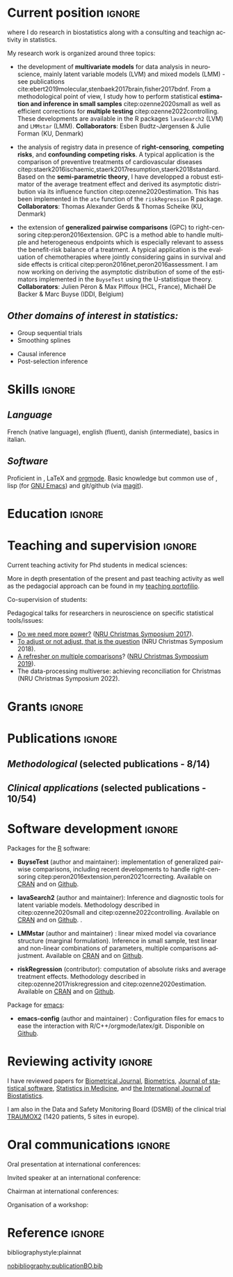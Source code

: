#+TITLE:
#+Author: Brice Ozenne

# header
#+BEGIN_EXPORT latex
\begin{tabular*}{7in}{l@{\extracolsep{\fill}}r}
	\textbf{\Large Brice Ozenne} & \textbf{\today} \\
\end{tabular*}

\bigskip

\begin{minipage}{0.2\linewidth}
\includegraphics[width=\linewidth]{photoId.png}
\end{minipage}
\begin{minipage}{0.75\linewidth}
\begin{tabular*}{7in}{ll@{ }l}
	Nationality&:& french  \\
	Date of birth&:& February 8, 1990  \\
	Personal email&:& \url{brice.mh.ozenne@gmail.com} \\ 
	Personal phone number&:& (+45) 52 328 128 \\ 
        Personal address&:& Nordre Teglkaj 18, 5 t.h., 2450 Copenhagen SV, Denmark \\
        Personal Website&:& \url{https://bozenne.github.io/} \\
        Github&:& \url{https://github.com/bozenne/} \\
\end{tabular*}
\end{minipage}
#+END_EXPORT

\bigskip

* Current position                                          :ignore:
#+LaTeX: \resheading{Current position}
#+BEGIN_EXPORT latex
\begin{tabular}{l@{ }l}
	November 2020- Now:& \textbf{Assistant professor in biostatistics} with a shared position between \\ [2mm]
	& - a research unit in biostatistics \\
	& \href{https://biostat.ku.dk/staff_/?pure=en/persons/540231}{Section of Biostatistics}, University of Copenhagen (KU) \\
	& \O{}ster Farimagsgade 5, 1014 Copenhagen, Denmark \\ [2mm]
	& - a research unit in neuroscience \\
	& \href{https://nru.dk/index.php/staff-list/post-docs/110-brice-ozenne}{Neurobiology Research Unit} (NRU) \\
	& Copenhagen University Hospital, Rigshospitalet \\
	& Building 6931, Blegdamsvej 9, DK-2100 Copenhagen, Denmark \\ [2mm]
\end{tabular}
#+END_EXPORT
where I do research in biostatistics along with a consulting and teachign activity in statistics.

\bigskip

My research work is organized around three topics:
- the development of *multivariate models* for data analysis in
  neuroscience, mainly latent variable models (LVM) and mixed models (LMM) - see publications
  cite:ebert2019molecular,stenbaek2017brain,fisher2017bdnf. From a
  methodological point of view, I study how to perform statistical
  *estimation and inference in small samples* citep:ozenne2020small as
  well as efficient corrections for *multiple testing*
  citep:ozenne2022controlling. These developments are available in the
  R packages =lavaSearch2= (LVM) and =LMMstar= (LMM). \newline
  *Collaborators*: Esben Budtz-Jørgensen & Julie Forman (KU, Denmark)

- the analysis of registry data in presence of *right-censoring*,
  *competing risks*, and *confounding* *competing risks*. A typical
  application is the comparison of preventive treatments of
  cardiovascular diseases
  citep:staerk2016ischaemic,staerk2017resumption,staerk2018standard. Based
  on the *semi-parametric theory*, I have developped a robust
  estimator of the average treatment effect and derived its asymptotic
  distribution via its influence function
  citep:ozenne2020estimation. This has been implemented in the =ate=
  function of the =riskRegression= R package. \newline
  *Collaborators*: Thomas Alexander Gerds & Thomas Scheike (KU, Denmark)

\clearpage

- the extension of *generalized pairwise comparisons* (GPC) to
  right-censoring citep:peron2016extension. GPC is a method able to
  handle multiple and heterogeneous endpoints which is especially
  relevant to assess the benefit-risk balance of a treatment. A
  typical application is the evaluation of chemotherapies where
  jointly considering gains in survival and side effects is critical
  citep:peron2016net,peron2016assessment. I am now working on deriving
  the asymptotic distribution of some of the estimators implemented in
  the =BuyseTest= using the U-statistique theory. \newline
  *Collaborators*: Julien Péron & Max Piffoux (HCL, France), \newline
  \hphantom{*Collaborators*:} Michaël De Backer & Marc Buyse (IDDI,
  Belgium)


** /Other domains of interest in statistics:/
#+LaTeX: \begin{minipage}{0.45\linewidth} 
- Group sequential trials
- Smoothing splines
#+LaTeX: \end{minipage}
#+LaTeX: \begin{minipage}{0.05\linewidth} 
#+LaTeX: \end{minipage}
#+LaTeX: \begin{minipage}{0.45\linewidth} 
- Causal inference
- Post-selection inference
#+LaTeX: \end{minipage}

* Skills                                                             :ignore:
#+LaTeX: \resheading{Skills}
#+LaTeX: \vspace{-0.8cm}

** /Language/
French (native language), english (fluent), danish (intermediate),
basics in italian.

** /Software/
Proficient in \Rlogo{}, \LaTeX{} and [[https://orgmode.org/][orgmode]]. @@latex:\\@@ 
Basic knowledge but common use of \Cpp{}, lisp (for [[https://www.gnu.org/software/emacs/][GNU Emacs]]) and
git/github (via [[https://magit.vc/][magit]]).

* Education                                                          :ignore:
#+LaTeX: \resheading{Education and research carrier}
#+BEGIN_EXPORT latex
\begin{tabular}{l@{ }l}
2022 - 2023 : & Course in teaching and learning in higher education (Universitetspædagogikum) \\
2020 - 2015 : & Post-doc in biostatistics with a shared positive between: \\
              & \emph{University of Copenhagen}: researcher and teacher at the Graduate School \\
              & of Health and Medical Sciences \\ 
              & \emph{Copenhagen University Hospital}: consultant and leader of the data analysis workpackage \\ 
              & of the \href{https://np.nru.dk/}{Neuropharm} project  \\ 
              & Development of LVM for analysing brain data (\texttt{lavaSearch2} package) and \\
              & robust estimators of treatment effect for registry data analysis (R package \texttt{riskRegression}) \\ [3mm]
2012 - 2015 : & Ph.D. in biostatistics, University Lyon 1, Lyon, France. \\
              & Thesis Title: \href{https://tel.archives-ouvertes.fr/tel-01233049/document}{Statistical modelling for the prognosis of stroke patients.} \\ 
              & Advisor: Pr. Delphine Maucort-Boulch and Pr. Norbert Nighoghossian \\ [3mm]
2011 - 2012 : & Master’s degree in biostatistics (\href{https://clarolineconnect.univ-lyon1.fr/icap_website/299/5381}{M2 B3S}), University lyon, Lyon, France. \\ 
              & Carried out in double degree with the École Centrale de Lyon. \\ [3mm]
2009 - 2012 : & Engineering diploma from the École Centrale de Lyon, Lyon, France. \\
              & Erasmus at Politecnico di Milano (2nd semester 2011). \\
\end{tabular}
#+END_EXPORT

* Teaching and supervision                                           :ignore:
#+LaTeX: \resheading{Teaching and supervision}

Current teaching activity for Phd students in medical sciences:
#+BEGIN_EXPORT latex
\begin{tabular}{l@{ }l}
2015 - 2022 : & \href{https://absalon.ku.dk/courses/47665}{Statistical analysis of repeated measurements} (course director Julie Forman). \\
              & 3 lectures of 3 hours and 6 practicals of 3 hours\\
              & Development of a dedicated \Rlogo package for the course (\href{https://cran.r-project.org/web/packages/LMMstar/index.html}{LMMstar}) \\
2021 - 2023 : & \href{https://absalon.ku.dk/courses/58764}{Epidemiological methods in medical research} as course director. \\
              & 3.5 lectures of 3 hours, 7 practical of 3 hours, 1/2 day student presentations \\
2021 - 2023 : & \href{http://paulblanche.com/files/BasicStat2022.html}{Basic statistics}  (course director Paul Blanche). \\
              & 1 lecture of 3 hours, 1 practical of 3 hours, 1 day student presentations
\end{tabular}
#+END_EXPORT

More in depth presentation of the present and past teaching activity
as well as the pedagocial approach can be found in my [[https://bozenne.github.io/doc/CV/TP-EN-briceOzenne.pdf][teaching
portofilio]].

\bigskip

Co-supervision of students: 

\medskip

#+BEGIN_EXPORT latex
\begin{tabular}{l@{ }l@{ }l}
2021 &:& Ramlah Sara Rehman (Bachelor in data science)\\
\multicolumn{3}{l}{An Analysis of Clustering Algorithms: Clustering Trajectories of the Cortisol Concentration.} \\ [3mm]
2019 &:& Alice Brouquet-Laglaire (Master 2 in biostatistics)\\
\multicolumn{3}{l}{Comparison of inference methods for generalized pairwise comparisons.} \\ [3mm]
2014 &:& Ceren Tozlu (Master 2 in biostatistics)\\
\multicolumn{3}{l}{Comparison of classification methods for tissue outcome after ischemic stroke \citep{tozlu2019comparison}.} \\ [3mm]
\end{tabular}
#+END_EXPORT

\bigskip

Pedagogical talks for researchers in neuroscience on specific
statistical tools/issues:
- [[https://bozenne.github.io/doc/Talks/2017-XNRU-power.pdf][Do we need more power?]] ([[https://www.nru.dk/images/News/NeurobiologyResearchUnit-Christmas-symposium2017.pdf][NRU Christmas Symposium 2017]]).
- [[https://bozenne.github.io/doc/Talks/2018-XNRU-DAGs.pdf][To adjust or not adjust, that is the question]] (NRU Christmas Symposium 2018).
- [[https://bozenne.github.io/doc/Talks/2019-XNRU-multcomp.pdf][A refresher on multiple comparisons]]? ([[https://nru.dk/index.php/news-menu/279-nru-christimas-symposium-2019][NRU Christmas Symposium 2019]]).
- The data-processing multiverse: achieving reconciliation for
  Christmas (NRU Christmas Symposium 2022).


* Grants                                                             :ignore:
#+LaTeX: \resheading{Grants}
#+BEGIN_EXPORT latex
\begin{tabular}{l@{ }l}
2017-2019: MARIE CURIE Individual Fellowships (200 000\euro, EU H2020-MSCA-IF-2016 746850) \\
2017-2020: Lundbeck Fellowships (140 000\euro, R231-2016-3236) \\
\end{tabular}
#+END_EXPORT

\clearpage

* Publications                                                :ignore:                          
#+LaTeX: \resheading{Publications in peer reviewed scientific journals \hfill \href{https://scholar.google.com/citations?user=rJMNP7YAAAAJ&hl=fr}{link google scholar}}
** /Methodological/ (selected publications - 8/14)
#+BEGIN_EXPORT latex
 \begin{enumerate}
    \item \bibentry{scheike2022efficient}
    \item \bibentry{ozenne2022controlling}
    \item \bibentry{ozenne2021asymptotic}
    \item \bibentry{ozenne2020small}
    \item \bibentry{ozenne2020estimation}
    \item \bibentry{ozenne2017riskregression}
    \item \bibentry{ozenne2015precision}
    \item \bibentry{ozenne2015spatially}
  \end{enumerate}
#+END_EXPORT

\pagebreak[3]

** /Clinical applications/ (selected publications - 10/54)
#+BEGIN_EXPORT latex
 \begin{enumerate}[resume]
    \item \bibentry{kohler2023serotonin}
    \item \bibentry{nasser2022reliability}
    \item \bibentry{kohler2022concurrent}
    \item \bibentry{beaman2022blood}
    \item \bibentry{larsen2022impact}
    \item \bibentry{ozenne2019individualized}
    \item \bibentry{ebert2019molecular}
    \item \bibentry{staerk2018standard}
    \item \bibentry{stenbaek2017brain}
    \item \bibentry{ozenne2015evaluation}
  \end{enumerate}
#+END_EXPORT

\bigskip

* Software development                                               :ignore:
#+LaTeX: \resheading{Software development}

Packages for the [[https://www.r-project.org/][R]] software:
- *BuyseTest* (author and maintainer): implementation of generalized
  pairwise comparisons, including recent developments to handle
  right-censoring
  citep:peron2016extension,peron2021correcting. Available on [[https://cran.r-project.org/web/packages/BuyseTest/index.html][CRAN]] and on
  [[https://github.com/bozenne/BuyseTest][Github]].

- *lavaSearch2* (author and maintainer): Inference and diagnostic
  tools for latent variable models.  Methodology described in
  citep:ozenne2020small and citep:ozenne2022controlling. Available on
  [[https://cran.r-project.org/web/packages/lavaSearch2/index.html][CRAN]] and on [[https://github.com/bozenne/lavaSearch2][Github]]. .

- *LMMstar* (author and maintainer) : linear mixed model via
  covariance structure (marginal formulation). Inference in small
  sample, test linear and non-linear combinations of parameters,
  multiple comparisons adjustment. Available on [[https://cran.r-project.org/web/packages/LMMstar/index.html][CRAN]] and on [[https://github.com/bozenne/LMMstar][Github]].

- *riskRegression* (contributor): computation of absolute risks and
  average treatment effects. Methodology described in
  citep:ozenne2017riskregression and
  citep:ozenne2020estimation. Available on [[https://cran.r-project.org/web/packages/riskRegression/index.html][CRAN]] and on [[https://github.com/tagteam/riskRegression][Github]].

Package for [[https://www.gnu.org/software/emacs/][emacs]]:
- *emacs-config* (author and maintainer) : Configuration files for
  emacs to ease the interaction with
  R/C++/orgmode/latex/git. Disponible on [[https://github.com/bozenne/emacs-config][Github]].

\pagebreak[3]

* Reviewing activity                                                 :ignore:
#+LaTeX: \resheading{Peer review}
I have reviewed papers for [[https://onlinelibrary.wiley.com/journal/15214036][Biometrical Journal]], [[https://onlinelibrary.wiley.com/journal/15410420][Biometrics]], [[https://www.jstatsoft.org/index][Journal of
statistical software]], [[https://onlinelibrary.wiley.com/journal/10970258][Statistics in Medicine]], and [[https://www.degruyter.com/journal/key/ijb/html][the International
Journal of Biostatistics]].

\bigskip

I am also in the Data and Safety Monitoring Board (DSMB) of the
clinical trial [[http://www.traumox2.org/][TRAUMOX2]] (1420 patients, 5 sites in europe).


\clearpage

* Oral communications                                                         :ignore:
#+LaTeX: \resheading{Oral communications}
Oral presentation at international conferences: 

\medskip

#+BEGIN_EXPORT latex
\begin{tabular}{l@{ }l@{ }l}
2014 &:& Lesion Segmentation using a Spatially Regularized Mixture Model \\
&& \href{http://conferences.nib.si/AS2014/default.htm}{Applied Statistics}, Ribno, Slovenia \hfill (\href{https://bozenne.github.io/doc/Talks/2014-Applied_statistics-Lesion_Segmentation.pdf}{slides}) \\ [3mm]
2015 &:& MRIaggr : un package pour la gestion et le traitement de données multivariées d'imagerie\\
&& \href{https://r2015-grenoble.sciencesconf.org/66037}{Rencontres R, Grenoble, France}  \hfill   (\href{https://bozenne.github.io/doc/Talks/2015-R-MRIaggr.pdf}{slides})  \\ [3mm]
2016 &:& Penalized latent variable models  \\
&& \href{http://cmstatistics.org/RegistrationsV2/COMPSTAT2016/viewSubmission.php?in=440&token=29584n1s18p97n65o7p1r5n36sopq0n4}{Computational statistics}, Oviedo, Spain \hfill (\href{https://bozenne.github.io/doc/Talks/2016-Compstat-pLVM.pdf}{slides}) \\ [3mm]
2017 &:& Assessing treatment effects on registry data in presence of competing risks \\ 
&& ISCB, Vigo, Spain \hfill (\href{https://bozenne.github.io/doc/Talks/2017-ISCB-ate.pdf}{slides}) \\ [3mm]
2019 &:& Generalized pairwise comparisons for right-censored time to event outcomes \\
&& \href{https://publicifsv.sund.ku.dk/~safjr2019/}{Survival analysis for junior researcher}, Copenhagen, Denmark \hfill (\href{https://bozenne.github.io/doc/Talks/2019-prezSAfJR-GPC.pdf}{slides}) \\ [3mm]
2019 &:& Multiple testing in latent variable models \\
&& \href{https://kuleuvencongres.be/iscb40/}{ISCB}, Leuven, Belgium \hfill (\href{https://bozenne.github.io/doc/Talks/2019-ISCB-multcomp_LVM.pdf}{slides}) \\
\end{tabular}
#+END_EXPORT

\bigskip

Invited speaker at an international conference: 

\medskip

#+BEGIN_EXPORT latex
\begin{tabular}{l@{ }l@{ }l}
2019 &:& Region-Based and Voxel-Wise Analysis of Medical Images Using Latent Variables \\
&& \href{https://events.razzby.com/nbbc19/}{7th NBBC}, Vilnius, Lithuania \\
2020 &:& Robust estimation of the average treatment effects in presence of right-censoring \\
&& and competing risks \\
&& \href{http://www.cmstatistics.org/conferences.php}{CMStatistics}, London, England \\
2022 &:&  	Benefit-risk assessment via generalized pairwise comparisons  \\
&& \href{http://www.cmstatistics.org/CMStatistics2022/programme.php}{CMStatistics}, London, England \\
\end{tabular}
#+END_EXPORT

\bigskip

Chairman at international conferences:

\medskip

#+BEGIN_EXPORT latex
\begin{tabular}{l@{ }l@{ }l}
2019 &:& Mathematical Statistics \\
&& \href{https://publicifsv.sund.ku.dk/~safjr2019/}{Survival analysis for junior researcher}, Copenhagen, Denmark
\end{tabular}
#+END_EXPORT

\bigskip

Organisation of a workshop:
#+BEGIN_EXPORT latex
\begin{tabular}{l@{ }l@{ }l}
2021 &:& Analysis of repeated measurements with mixed models using the R package LMMstar (1h+3h) \\
&& Methods Week, Karolinska institute, Stockholm, Sweden
\end{tabular}
#+END_EXPORT

* Reference :ignore:

# bibliographystyle:apalike
 bibliographystyle:plainnat

 # [[bibliography:publicationBO.bib]]
[[nobibliography:publicationBO.bib]]

* CONFIG :noexport:
#+LANGUAGE: en
#+LaTeX_CLASS: org-article
#+LaTeX_CLASS_OPTIONS: [12pt]
#+OPTIONS:   title:nil author:nil toc:nil todo:nil
#+OPTIONS:   H:3 num:t 
#+OPTIONS:   TeX:t LaTeX:t
#+options: num:nil

#+LaTeX_HEADER: \pagestyle{empty} % no page numbering
#+LATEX_HEADER: \usepackage[french]{babel}

** Notations
#+LaTeX_HEADER: \newcommand{\Cpp}{C\nolinebreak\hspace{-.05em}\raisebox{.4ex}{\tiny\bf +}\nolinebreak\hspace{-.10em}\raisebox{.4ex}{\tiny\bf +}}
#+LaTeX_HEADER: \usepackage{eurosym} % euro symbol

** Sections
#+LaTeX_HEADER: \usepackage{titlesec}
#+LaTeX_HEADER: \titleformat{\section}{\large}{\thesection}{1em}{}

#+LaTeX_HEADER: \titlespacing*{\section}{0pt}{0.25\baselineskip}{0.25\baselineskip}
** Margin
#+LaTeX_HEADER: \geometry{
#+LaTeX_HEADER: left=20mm,
#+LaTeX_HEADER: right=20mm,
#+LaTeX_HEADER: top=20mm,
#+LaTeX_HEADER: bottom=20mm
#+LaTeX_HEADER: }

** Color
# # change the color of the links
#+LaTeX_HEADER: \hypersetup{
#+LaTeX_HEADER:  citecolor=[rgb]{0,0.5,0},
#+LaTeX_HEADER:  urlcolor=[rgb]{0,0,0.5},
#+LaTeX_HEADER:  linkcolor=[rgb]{0,0,0.5},
#+LaTeX_HEADER: }


** Line spacing
#+LATEX_HEADER: \RequirePackage{setspace} % to modify the space between lines - incompatible with footnote in beamer
#+LaTeX_HEADER: \renewcommand{\baselinestretch}{1.1}

** CV
# from https://www.sharelatex.com/templates/cv-or-resume/sc_cv
#+LaTeX_HEADER: \usepackage{framed}
#+LaTeX_HEADER: \usepackage{tocloft}

#+LaTeX_HEADER: \newlength{\outerbordwidth}
#+LaTeX_HEADER: \raggedbottom
#+LaTeX_HEADER: \raggedright

#+LaTeX_HEADER: \setlength{\outerbordwidth}{3pt}  % Width of border outside of title bars
#+LaTeX_HEADER: \definecolor{shadecolor}{gray}{0.75}  % Outer background color of title bars (0 = black, 1 = white)
#+LaTeX_HEADER: \definecolor{shadecolorB}{gray}{0.93}  % Inner background color of title bars

#+LaTeX_HEADER: \usepackage{mdframed}
#+LaTeX_HEADER: \newcommand{\resitem}[1]{\item #1 \vspace{-2pt}}

#+LaTeX_HEADER: \newcommand{\resheading}[1]{
#+LaTeX_HEADER: \vspace{8pt}
#+LaTeX_HEADER:  \parbox{\textwidth}{\setlength{\FrameSep}{\outerbordwidth}
#+LaTeX_HEADER:     \begin{shaded}
#+LaTeX_HEADER: \setlength{\fboxsep}{0pt}\framebox[\textwidth][l]{\setlength{\fboxsep}{4pt}\fcolorbox{shadecolorB}{shadecolorB}{\textbf{\sffamily{\mbox{~}\makebox[6.762in][l]{\large #1} \vphantom{p\^{E}}}}}}
#+LaTeX_HEADER:     \end{shaded}
#+LaTeX_HEADER:   }\vspace{-5pt}
#+LaTeX_HEADER: }
#+LaTeX_HEADER: \newcommand{\ressubheading}[4]{
#+LaTeX_HEADER: \begin{tabular*}{6.5in}{l@{\cftdotfill{\cftsecdotsep}\extracolsep{\fill}}r}
#+LaTeX_HEADER: 		\textbf{#1} & #2 \\
#+LaTeX_HEADER: 		\textit{#3} & \textit{#4} \\
#+LaTeX_HEADER: \end{tabular*}\vspace{-6pt}}

** List of publications
# ### list publications
#+LaTeX_HEADER: \usepackage{bibentry}
#+LaTeX_HEADER: \nobibliography*

# ### display of my name
#+LaTeX_HEADER: \newcommand{\myname}[1]{\textbf{#1}}

#+LaTeX_HEADER:  \usepackage{url}

# ## [resume] (keep the numbering over several enumerate list)
#+LaTeX_HEADER: \usepackage{enumitem}

** Rlogo
# ## R logo
#+LATEX_HEADER:\definecolor{grayR}{HTML}{8A8990}
#+LATEX_HEADER:\definecolor{grayL}{HTML}{C4C7C9}
#+LATEX_HEADER:\definecolor{blueM}{HTML}{1F63B5}   
#+LATEX_HEADER: \newcommand{\Rlogo}[1][0.07]{
#+LATEX_HEADER: \begin{tikzpicture}[scale=#1]
#+LATEX_HEADER: \shade [right color=grayR,left color=grayL,shading angle=60] 
#+LATEX_HEADER: (-3.55,0.3) .. controls (-3.55,1.75) 
#+LATEX_HEADER: and (-1.9,2.7) .. (0,2.7) .. controls (2.05,2.7)  
#+LATEX_HEADER: and (3.5,1.6) .. (3.5,0.3) .. controls (3.5,-1.2) 
#+LATEX_HEADER: and (1.55,-2) .. (0,-2) .. controls (-2.3,-2) 
#+LATEX_HEADER: and (-3.55,-0.75) .. cycle;
#+LATEX_HEADER: 
#+LATEX_HEADER: \fill[white] 
#+LATEX_HEADER: (-2.15,0.2) .. controls (-2.15,1.2) 
#+LATEX_HEADER: and (-0.7,1.8) .. (0.5,1.8) .. controls (2.2,1.8) 
#+LATEX_HEADER: and (3.1,1.2) .. (3.1,0.2) .. controls (3.1,-0.75) 
#+LATEX_HEADER: and (2.4,-1.45) .. (0.5,-1.45) .. controls (-1.1,-1.45) 
#+LATEX_HEADER: and (-2.15,-0.7) .. cycle;
#+LATEX_HEADER: 
#+LATEX_HEADER: \fill[blueM] 
#+LATEX_HEADER: (1.75,1.25) -- (-0.65,1.25) -- (-0.65,-2.75) -- (0.55,-2.75) -- (0.55,-1.15) -- 
#+LATEX_HEADER: (0.95,-1.15)  .. controls (1.15,-1.15) 
#+LATEX_HEADER: and (1.5,-1.9) .. (1.9,-2.75) -- (3.25,-2.75)  .. controls (2.2,-1) 
#+LATEX_HEADER: and (2.5,-1.2) .. (1.8,-0.95) .. controls (2.6,-0.9) 
#+LATEX_HEADER: and (2.85,-0.35) .. (2.85,0.2) .. controls (2.85,0.7) 
#+LATEX_HEADER: and (2.5,1.2) .. cycle;
#+LATEX_HEADER: 
#+LATEX_HEADER: \fill[white]  (1.4,0.4) -- (0.55,0.4) -- (0.55,-0.3) -- (1.4,-0.3).. controls (1.75,-0.3) 
#+LATEX_HEADER: and (1.75,0.4) .. cycle;
#+LATEX_HEADER: 
#+LATEX_HEADER: \end{tikzpicture}
#+LATEX_HEADER: }
